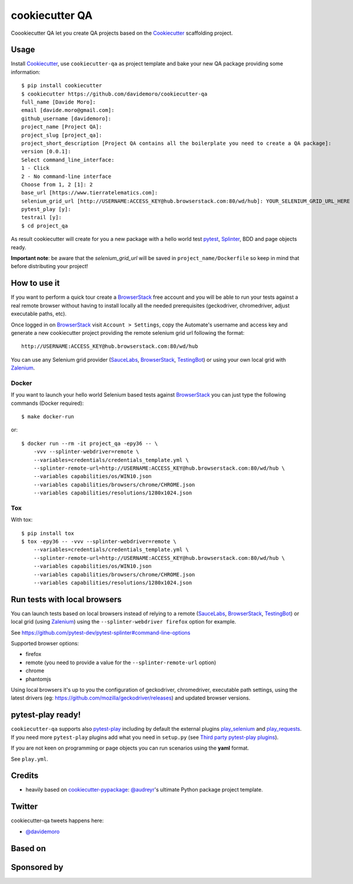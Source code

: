 ===============
cookiecutter QA
===============

.. image:: https://travis-ci.org/davidemoro/cookiecutter-qa.svg?branch=master
       :target: https://travis-ci.org/davidemoro/cookiecutter-qa

.. image:: https://pyup.io/repos/github/davidemoro/cookiecutter-qa/shield.svg
       :target: https://pyup.io/repos/github/davidemoro/cookiecutter-qa/
       :alt: Updates

.. .. image:: https://pyup.io/repos/github/davidemoro/cookiecutter-qa/python-3-shield.svg
         :target: https://pyup.io/repos/github/davidemoro/cookiecutter-qa/
         :alt: Python 3

.. image:: https://readthedocs.org/projects/cookiecutter-qa/badge/?version=latest
       :target: http://cookiecutter-qa.readthedocs.io

Coookiecutter QA let you create QA projects based on the Cookiecutter_ scaffolding project.

Usage
=====

Install Cookiecutter_, use ``cookiecutter-qa`` as project template
and bake your new QA package providing some information::

    $ pip install cookiecutter
    $ cookiecutter https://github.com/davidemoro/cookiecutter-qa
    full_name [Davide Moro]: 
    email [davide.moro@gmail.com]: 
    github_username [davidemoro]: 
    project_name [Project QA]: 
    project_slug [project_qa]: 
    project_short_description [Project QA contains all the boilerplate you need to create a QA package]: 
    version [0.0.1]: 
    Select command_line_interface:
    1 - Click
    2 - No command-line interface
    Choose from 1, 2 [1]: 2
    base_url [https://www.tierratelematics.com]:
    selenium_grid_url [http://USERNAME:ACCESS_KEY@hub.browserstack.com:80/wd/hub]: YOUR_SELENIUM_GRID_URL_HERE
    pytest_play [y]:
    testrail [y]:
    $ cd project_qa

As result cookiecutter will create for you a new package with a hello world test pytest_, Splinter_, BDD and page
objects ready.

**Important note**: be aware that the `selenium_grid_url` will be saved in ``project_name/Dockerfile``
so keep in mind that before distributing your project!


How to use it
=============


If you want to perform a quick tour create a BrowserStack_ free account and you will be able to
run your tests against a real remote browser without having to install locally all the needed
prerequisites (geckodriver, chromedriver, adjust executable paths, etc).

Once logged in on BrowserStack_ visit ``Account > Settings``, copy the Automate's username and access key
and generate a new cookiecutter project providing the remote selenium grid url following the format::

    http://USERNAME:ACCESS_KEY@hub.browserstack.com:80/wd/hub

You can use any Selenium grid provider (SauceLabs_, BrowserStack_, TestingBot_) or using your own local
grid with Zalenium_.

Docker
------

If you want to launch your hello world Selenium based tests against BrowserStack_ you can just
type the following commands (Docker required)::

    $ make docker-run

or::

    $ docker run --rm -it project_qa -epy36 -- \
        -vvv --splinter-webdriver=remote \
        --variables=credentials/credentials_template.yml \
        --splinter-remote-url=http://USERNAME:ACCESS_KEY@hub.browserstack.com:80/wd/hub \
        --variables capabilities/os/WIN10.json
        --variables capabilities/browsers/chrome/CHROME.json
        --variables capabilities/resolutions/1280x1024.json

Tox
---

With tox::

    $ pip install tox
    $ tox -epy36 -- -vvv --splinter-webdriver=remote \
        --variables=credentials/credentials_template.yml \
        --splinter-remote-url=http://USERNAME:ACCESS_KEY@hub.browserstack.com:80/wd/hub \
        --variables capabilities/os/WIN10.json
        --variables capabilities/browsers/chrome/CHROME.json
        --variables capabilities/resolutions/1280x1024.json


Run tests with local browsers
=============================

You can launch tests based on local browsers instead of relying to a
remote (SauceLabs_, BrowserStack_, TestingBot_) or local grid (using Zalenium_)
using the ``--splinter-webdriver firefox`` option for example.

See https://github.com/pytest-dev/pytest-splinter#command-line-options

Supported browser options:

* firefox

* remote (you need to provide a value for the ``--splinter-remote-url`` option)

* chrome

* phantomjs

Using local browsers it's up to you the configuration of geckodriver, chromedriver,
executable path settings, using the latest drivers
(eg: https://github.com/mozilla/geckodriver/releases) and updated browser versions.

pytest-play ready!
==================

``cookiecutter-qa`` supports also pytest-play_ including by default the external plugins
play_selenium_ and play_requests_. If you need more ``pytest-play`` plugins
add what you need in ``setup.py`` (see `Third party pytest-play plugins`_).

If you are not keen on programming or page objects you can run scenarios using
the **yaml** format.

See ``play.yml``.


Credits
=======

* heavily based on `cookiecutter-pypackage`_: `@audreyr`_'s ultimate Python package project
  template.

Twitter
=======

cookiecutter-qa tweets happens here:

* `@davidemoro`_


Based on
========

.. image:: https://raw.github.com/audreyr/cookiecutter/3ac078356adf5a1a72042dfe72ebfa4a9cd5ef38/logo/cookiecutter_medium.png

Sponsored by
============

.. image:: http://cookiecutter-qa.readthedocs.io/en/latest/_static/browserstack.svg
     :target: https://www.browserstack.com
     :alt: Browserstack

.. _Cookiecutter: https://github.com/audreyr/cookiecutter
.. _BrowserStack: https://www.browserstack.com
.. _`@audreyr`: https://github.com/audreyr
.. _`cookiecutter-pypackage`: https://github.com/audreyr/cookiecutter-pypackage
.. _`@davidemoro`: https://twitter.com/davidemoro
.. _`Splinter`: https://splinter.readthedocs.io/en/latest/
.. _`pytest`: https://docs.pytest.org/en/latest/
.. _`pytest-play`: http://pytest-play.readthedocs.io/en/latest/
.. _`play_selenium`: https://github.com/davidemoro/play_selenium
.. _`play_requests`: https://github.com/davidemoro/play_request
.. _`Third party pytest-play plugins`: https://github.com/pytest-dev/pytest-play#third-party-pytest-play-plugins
.. _`Zalenium`: https://github.com/zalando/zalenium
.. _`SauceLabs`: https://saucelabs.com/
.. _`TestingBot`: https://testingbot.com/
